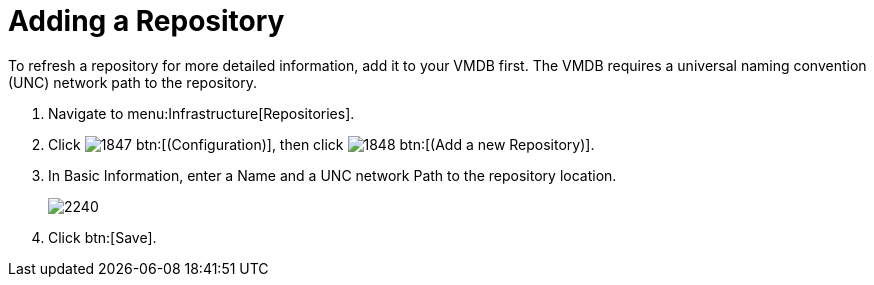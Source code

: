 = Adding a Repository

To refresh a repository for more detailed information, add it to your VMDB first.
The VMDB requires a universal naming convention (UNC) network path to the repository.

. Navigate to menu:Infrastructure[Repositories].
. Click  image:images/1847.png[] btn:[(Configuration)], then click  image:images/1848.png[] btn:[(Add a new Repository)].
. In [label]#Basic Information#, enter a [label]#Name# and a UNC network [label]#Path# to the repository location.
+

image::images/2240.png[]

. Click btn:[Save].
